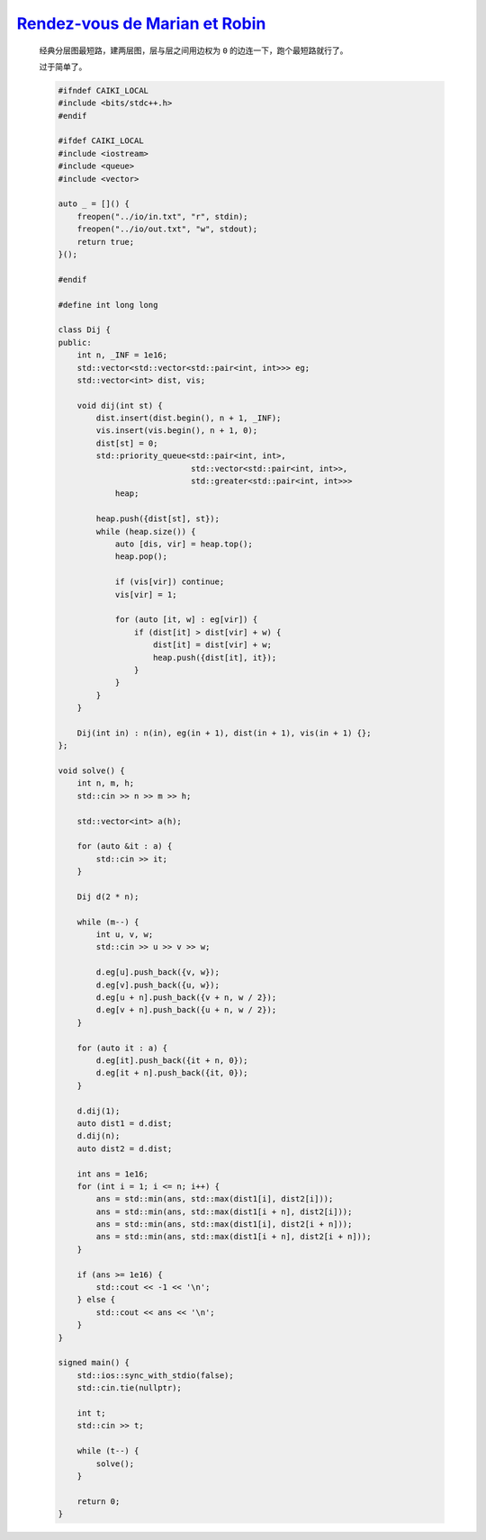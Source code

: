 `Rendez-vous de Marian et Robin <https://codeforces.com/contest/2014/problem/E>`_
=======================================================================================

    经典分层图最短路，建两层图，层与层之间用边权为 ``0`` 的边连一下，跑个最短路就行了。

    过于简单了。

    .. code-block:: CPP

        #ifndef CAIKI_LOCAL
        #include <bits/stdc++.h>
        #endif

        #ifdef CAIKI_LOCAL
        #include <iostream>
        #include <queue>
        #include <vector>

        auto _ = []() {
            freopen("../io/in.txt", "r", stdin);
            freopen("../io/out.txt", "w", stdout);
            return true;
        }();

        #endif

        #define int long long

        class Dij {
        public:
            int n, _INF = 1e16;
            std::vector<std::vector<std::pair<int, int>>> eg;
            std::vector<int> dist, vis;

            void dij(int st) {
                dist.insert(dist.begin(), n + 1, _INF);
                vis.insert(vis.begin(), n + 1, 0);
                dist[st] = 0;
                std::priority_queue<std::pair<int, int>,
                                    std::vector<std::pair<int, int>>,
                                    std::greater<std::pair<int, int>>>
                    heap;

                heap.push({dist[st], st});
                while (heap.size()) {
                    auto [dis, vir] = heap.top();
                    heap.pop();

                    if (vis[vir]) continue;
                    vis[vir] = 1;

                    for (auto [it, w] : eg[vir]) {
                        if (dist[it] > dist[vir] + w) {
                            dist[it] = dist[vir] + w;
                            heap.push({dist[it], it});
                        }
                    }
                }
            }

            Dij(int in) : n(in), eg(in + 1), dist(in + 1), vis(in + 1) {};
        };

        void solve() {
            int n, m, h;
            std::cin >> n >> m >> h;

            std::vector<int> a(h);

            for (auto &it : a) {
                std::cin >> it;
            }

            Dij d(2 * n);

            while (m--) {
                int u, v, w;
                std::cin >> u >> v >> w;

                d.eg[u].push_back({v, w});
                d.eg[v].push_back({u, w});
                d.eg[u + n].push_back({v + n, w / 2});
                d.eg[v + n].push_back({u + n, w / 2});
            }

            for (auto it : a) {
                d.eg[it].push_back({it + n, 0});
                d.eg[it + n].push_back({it, 0});
            }

            d.dij(1);
            auto dist1 = d.dist;
            d.dij(n);
            auto dist2 = d.dist;

            int ans = 1e16;
            for (int i = 1; i <= n; i++) {
                ans = std::min(ans, std::max(dist1[i], dist2[i]));
                ans = std::min(ans, std::max(dist1[i + n], dist2[i]));
                ans = std::min(ans, std::max(dist1[i], dist2[i + n]));
                ans = std::min(ans, std::max(dist1[i + n], dist2[i + n]));
            }

            if (ans >= 1e16) {
                std::cout << -1 << '\n';
            } else {
                std::cout << ans << '\n';
            }
        }

        signed main() {
            std::ios::sync_with_stdio(false);
            std::cin.tie(nullptr);

            int t;
            std::cin >> t;

            while (t--) {
                solve();
            }

            return 0;
        }